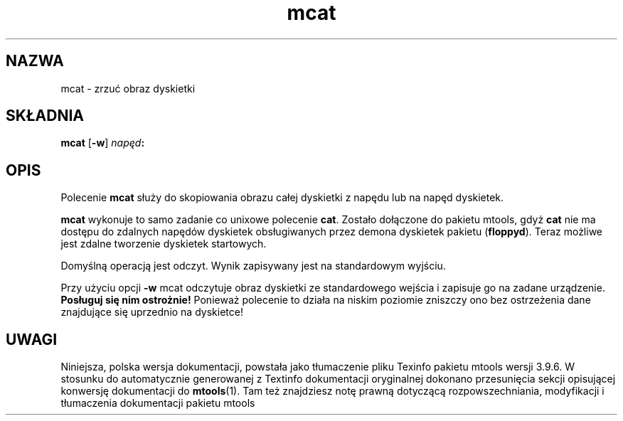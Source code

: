 .\" {PTM/WK/0.1/18-07-1999/"zrzuć obraz dyskietki"}
.TH mcat 1 "18 lipca 1999" mtools-3.9.6
.SH NAZWA
mcat - zrzuć obraz dyskietki
.SH SKŁADNIA
.B mcat
.RB [ -w ]
.IB napęd :
.SH OPIS
Polecenie \fBmcat\fR służy do skopiowania obrazu całej dyskietki 
z napędu lub na napęd dyskietek.
.PP
\fBmcat\fR wykonuje to samo zadanie co unixowe polecenie \fBcat\fR. Zostało
dołączone do pakietu mtools, gdyż \fBcat\fR nie ma dostępu do zdalnych
napędów dyskietek obsługiwanych przez demona dyskietek pakietu
(\fBfloppyd\fR).
Teraz możliwe jest zdalne tworzenie dyskietek startowych.
.PP
Domyślną operacją jest odczyt. Wynik zapisywany jest na standardowym
wyjściu.
.PP
Przy użyciu opcji \fB-w\fR mcat odczytuje obraz dyskietki ze standardowego
wejścia i zapisuje go na zadane urządzenie.
\fBPosługuj się nim ostrożnie!\fR Ponieważ polecenie to działa na niskim
poziomie zniszczy ono bez ostrzeżenia dane znajdujące się uprzednio
na dyskietce!
.SH UWAGI
Niniejsza, polska wersja dokumentacji, powstała jako tłumaczenie pliku
Texinfo pakietu mtools wersji 3.9.6. W stosunku do automatycznie generowanej
z Textinfo dokumentacji oryginalnej dokonano przesunięcia sekcji opisującej
konwersję dokumentacji do \fBmtools\fR(1). Tam też znajdziesz notę prawną
dotyczącą rozpowszechniania, modyfikacji i tłumaczenia dokumentacji pakietu
mtools
